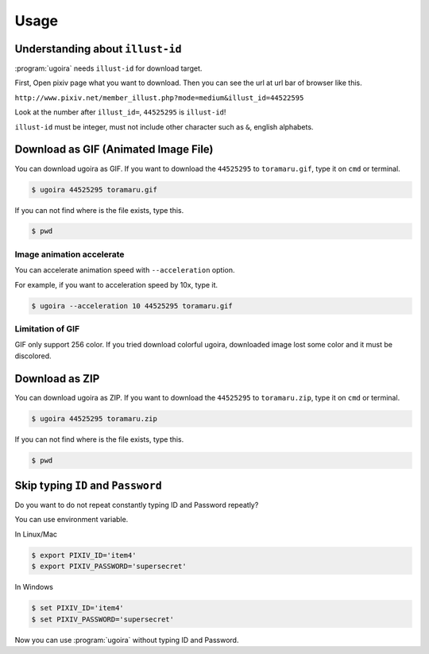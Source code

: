 Usage
=====

Understanding about ``illust-id``
---------------------------------

:program:`ugoira` needs ``illust-id`` for download target.

First, Open pixiv page what you want to download. Then you can see the url at
url bar of browser like this.

``http://www.pixiv.net/member_illust.php?mode=medium&illust_id=44522595``

Look at the number after ``illust_id=``, ``44525295`` is ``illust-id``!

``illust-id`` must be integer, must not include other character such as ``&``,
english alphabets.


Download as GIF (Animated Image File)
-------------------------------------

You can download ugoira as GIF.
If you want to download the ``44525295`` to ``toramaru.gif``, type it on
``cmd`` or terminal.

.. sourcecode:: console

   $ ugoira 44525295 toramaru.gif

If you can not find where is the file exists, type this.

.. sourcecode:: console

   $ pwd


Image animation accelerate
++++++++++++++++++++++++++

You can accelerate animation speed with ``--acceleration`` option.

For example, if you want to acceleration speed by 10x, type it.

.. sourcecode:: console

   $ ugoira --acceleration 10 44525295 toramaru.gif


Limitation of GIF
+++++++++++++++++

GIF only support 256 color.
If you tried download colorful ugoira, downloaded image lost some color and
it must be discolored.


Download as ZIP
---------------

You can download ugoira as ZIP.
If you want to download the ``44525295`` to ``toramaru.zip``, type it on
``cmd`` or terminal.

.. sourcecode:: console

   $ ugoira 44525295 toramaru.zip

If you can not find where is the file exists, type this.

.. sourcecode:: console

   $ pwd

Skip typing ``ID`` and ``Password``
-----------------------------------

Do you want to do not repeat constantly typing ID and Password repeatly?

You can use environment variable.

In Linux/Mac

.. sourcecode:: console

   $ export PIXIV_ID='item4'
   $ export PIXIV_PASSWORD='supersecret'

In Windows

.. sourcecode:: console

   $ set PIXIV_ID='item4'
   $ set PIXIV_PASSWORD='supersecret'

Now you can use :program:`ugoira` without typing ID and Password.
